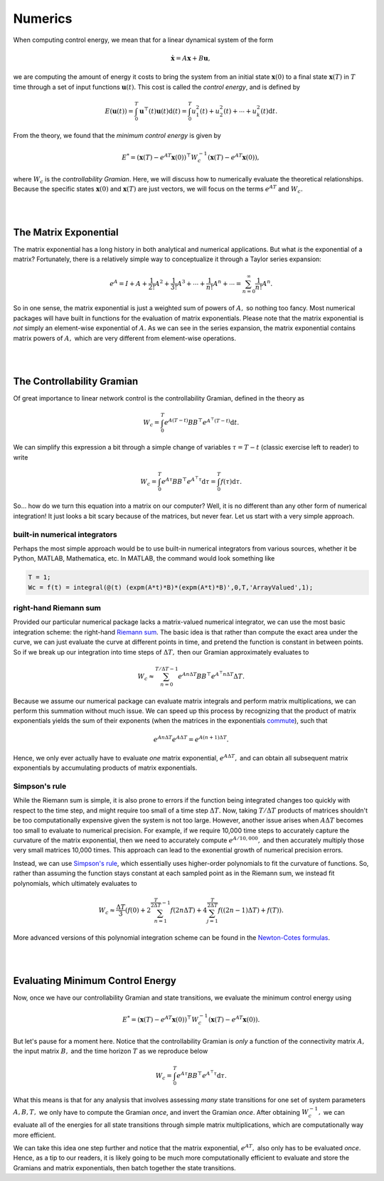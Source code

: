 .. _numerics:

Numerics
----------------
When computing control energy, we mean that for a linear dynamical system of the form

.. math::
    \dot{\mathbf{x}} = A\mathbf{x} + B\mathbf{u},

we are computing the amount of energy it costs to bring the system from an initial state :math:`\mathbf{x}(0)` to a final state :math:`\mathbf{x}(T)` in :math:`T` time through a set of input functions :math:`\mathbf{u}(t).` This cost is called the *control energy*, and is defined by

.. math::
    E(\mathbf{u}(t)) = \int_0^T \mathbf{u}^\top(t) \mathbf{u}(t) \mathrm{d}(t) = \int_0^T u_1^2(t) + u_2^2(t) + \dotsm + u_k^2(t) \mathrm{d}t.

From the theory, we found that the *minimum control energy* is given by

.. math::
    E^* = (\mathbf{x}(T) - e^{AT}\mathbf{x}(0))^\top W_c^{-1} (\mathbf{x}(T) - e^{AT}\mathbf{x}(0)),

where :math:`W_c` is the *controllability Gramian*. Here, we will discuss how to numerically evaluate the theoretical relationships. Because the specific states :math:`\mathbf{x}(0)` and :math:`\mathbf{x}(T)` are just vectors, we will focus on the terms :math:`e^{AT}` and :math:`W_c.`

|
|

The Matrix Exponential
==========================
The matrix exponential has a long history in both analytical and numerical applications. But what *is* the exponential of a matrix? Fortunately, there is a relatively simple way to conceptualize it through a Taylor series expansion:

.. math::
    e^{A} = I + A + \frac{1}{2!}A^2 + \frac{1}{3!}A^3 + \dotsm + \frac{1}{n!} A^n + \dotsm = \sum_{n=0}^\infty \frac{1}{n!} A^n.

So in one sense, the matrix exponential is just a weighted sum of powers of :math:`A,` so nothing too fancy. Most numerical packages will have built in functions for the evaluation of matrix exponentials. Please note that the matrix exponential is *not* simply an element-wise exponential of :math:`A.` As we can see in the series expansion, the matrix exponential contains matrix powers of :math:`A,` which are very different from element-wise operations.

|
|

The Controllability Gramian
==============================
Of great importance to linear network control is the controllability Gramian, defined in the theory as

.. math::
    W_c = \int_0^T e^{A(T-t)} B B^\top e^{A^\top (T-t)} \mathrm{d}t.

We can simplify this expression a bit through a simple change of variables :math:`\tau = T-t` (classic exercise left to reader) to write

.. math::
    W_c = \int_0^T e^{A\tau} BB^\top e^{A^\top \tau} \mathrm{d}\tau = \int_0^T f(\tau) \mathrm{d}\tau.

So... how do we turn this equation into a matrix on our computer? Well, it is no different than any other form of numerical integration! It just looks a bit scary because of the matrices, but never fear. Let us start with a very simple approach.



built-in numerical integrators
___________________________________
Perhaps the most simple approach would be to use built-in numerical integrators from various sources, whether it be Python, MATLAB, Mathematica, etc. In MATLAB, the command would look something like

.. code-block:: matlab

    T = 1;
    Wc = f(t) = integral(@(t) (expm(A*t)*B)*(expm(A*t)*B)',0,T,'ArrayValued',1);



right-hand Riemann sum
___________________________________
Provided our particular numerical package lacks a matrix-valued numerical integrator, we can use the most basic integration scheme: the right-hand `Riemann sum <https://en.wikipedia.org/wiki/Riemann_sum>`_. The basic idea is that rather than compute the exact area under the curve, we can just evaluate the curve at different points in time, and pretend the function is constant in between points. So if we break up our integration into time steps of :math:`\Delta T,` then our Gramian approximately evaluates to

.. math::
    W_c \approx \sum_{n = 0}^{T/\Delta T-1} e^{An\Delta T} BB^\top e^{A^\top n\Delta T} \Delta T.

Because we assume our numerical package can evaluate matrix integrals and perform matrix multiplications, we can perform this summation without much issue. We can speed up this process by recognizing that the product of matrix exponentials yields the sum of their exponents (when the matrices in the exponentials `commute <https://en.wikipedia.org/wiki/Commuting_matrices>`_), such that

.. math::
    e^{An\Delta T} e^{A\Delta T} = e^{A(n+1)\Delta T}.

Hence, we only ever actually have to evaluate *one* matrix exponential, :math:`e^{A\Delta T},` and can obtain all subsequent matrix exponentials by accumulating products of matrix exponentials.


Simpson's rule
______________________
While the Riemann sum is simple, it is also prone to errors if the function being integrated changes too quickly with respect to the time step, and might require too small of a time step :math:`\Delta T.` Now, taking :math:`T / \Delta T` products of matrices shouldn't be too computationally expensive given the system is not too large. However, another issue arises when :math:`A\Delta T` becomes too small to evaluate to numerical precision. For example, if we require 10,000 time steps to accurately capture the curvature of the matrix exponential, then we need to accurately compute :math:`e^{A/10,000},` and then accurately multiply those very small matrices 10,000 times. This approach can lead to the exonential growth of numerical precision errors.

Instead, we can use `Simpson's rule <https://en.wikipedia.org/wiki/Simpson%27s_rule>`_, which essentially uses higher-order polynomials to fit the curvature of functions. So, rather than assuming the function stays constant at each sampled point as in the Riemann sum, we instead fit polynomials, which ultimately evaluates to

.. math::
    W_c \approx \frac{\Delta T}{3} \left( f(0) + 2\sum_{n=1}^{\frac{T}{2\Delta T}-1} f(2n\Delta T) + 4\sum_{j=1}^{\frac{T}{2\Delta T}} f((2n-1)\Delta T) + f(T) \right).

More advanced versions of this polynomial integration scheme can be found in the `Newton-Cotes formulas <https://en.wikipedia.org/wiki/Newton%E2%80%93Cotes_formulas>`_. 

|
|

Evaluating Minimum Control Energy
=========================================
Now, once we have our controllability Gramian and state transitions, we evaluate the minimum control energy using

.. math::
    E^* = (\mathbf{x}(T) - e^{AT}\mathbf{x}(0))^\top W_c^{-1} (\mathbf{x}(T) - e^{AT}\mathbf{x}(0)).

But let's pause for a moment here. Notice that the controllability Gramian is *only* a function of the connectivity matrix :math:`A,` the input matrix :math:`B,` and the time horizon :math:`T` as we reproduce below

.. math::
    W_c = \int_0^T e^{A\tau} BB^\top e^{A^\top \tau} \mathrm{d}\tau.

What this means is that for any analysis that involves assessing *many* state transitions for one set of system parameters :math:`A,B,T,` we only have to compute the Gramian *once*, and invert the Gramian *once*. After obtaining :math:`W_c^{-1},` we can evaluate all of the energies for all state transitions through simple matrix multiplications, which are computationally way more efficient.

We can take this idea one step further and notice that the matrix exponential, :math:`e^{AT},` also only has to be evaluated *once*. Hence, as a tip to our readers, it is likely going to be much more computationally efficient to evaluate and store the Gramians and matrix exponentials, then batch together the state transitions.













